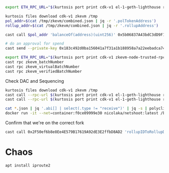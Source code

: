 
#+begin_src bash
export ETH_RPC_URL="$(kurtosis port print cdk-v1 el-1-geth-lighthouse rpc)"

kurtosis files download cdk-v1 zkevm /tmp
pol_addr=$(cat /tmp/zkevm/combined.json | jq -r '.polTokenAddress')
rollup_addr=$(cat /tmp/zkevm/combined.json | jq -r '.rollupAddress')

cast call $pol_addr 'balanceOf(address)(uint256)' 0x5b06837A43bdC3dD9F114558DAf4B26ed49842Ed

# do an approval for spend
cast send --private-key 0x183c492d0ba156041a7f31a1b188958a7a22eebadca741a7fe64436092dc3181 $pol_addr 'mint(address,uint256)' $rollup_addr 10000000000000000000000000
#+end_src


#+begin_src bash
export ETH_RPC_URL="$(kurtosis port print cdk-v1 zkevm-node-trusted-rpc-001 http-rpc)"
cast rpc zkevm_batchNumber
cast rpc zkevm_virtualBatchNumber
cast rpc zkevm_verifiedBatchNumber
#+end_src

Check DAC and Sequencing
#+begin_src bash
kurtosis files download cdk-v1 zkevm /tmp
cast call --rpc-url $(kurtosis port print cdk-v1 el-1-geth-lighthouse rpc) $(jq -r .rollupAddress /tmp/zkevm/combined.json) 'dataAvailabilityProtocol()(address)'
cast call --rpc-url $(kurtosis port print cdk-v1 el-1-geth-lighthouse rpc) $(jq -r .polygonDataCommitteeAddress /tmp/zkevm/combined.json) 'requiredAmountOfSignatures()(uint256)'

cat *.json | jq '.abi[] | select(.type != "receive")' | jq -s | polycli abi decode | sort -t: -k3 -u
docker run -it --net=container:f0ce09999e30 nicolaka/netshoot:latest /bin/bash
#+end_src


Confirm that we're on the correct fork
#+begin_src bash
cast call 0x2F50ef6b8e8Ee4E579B17619A92dE3E2ffbD8AD2 'rollupIDToRollupData(uint32)(address,uint64,address,uint64,bytes32,uint64,uint64,uint64,uint64,uint64,uint64,uint8)' 1
#+end_src
* Chaos

#+begin_src bash
apt install iproute2

#+end_src
